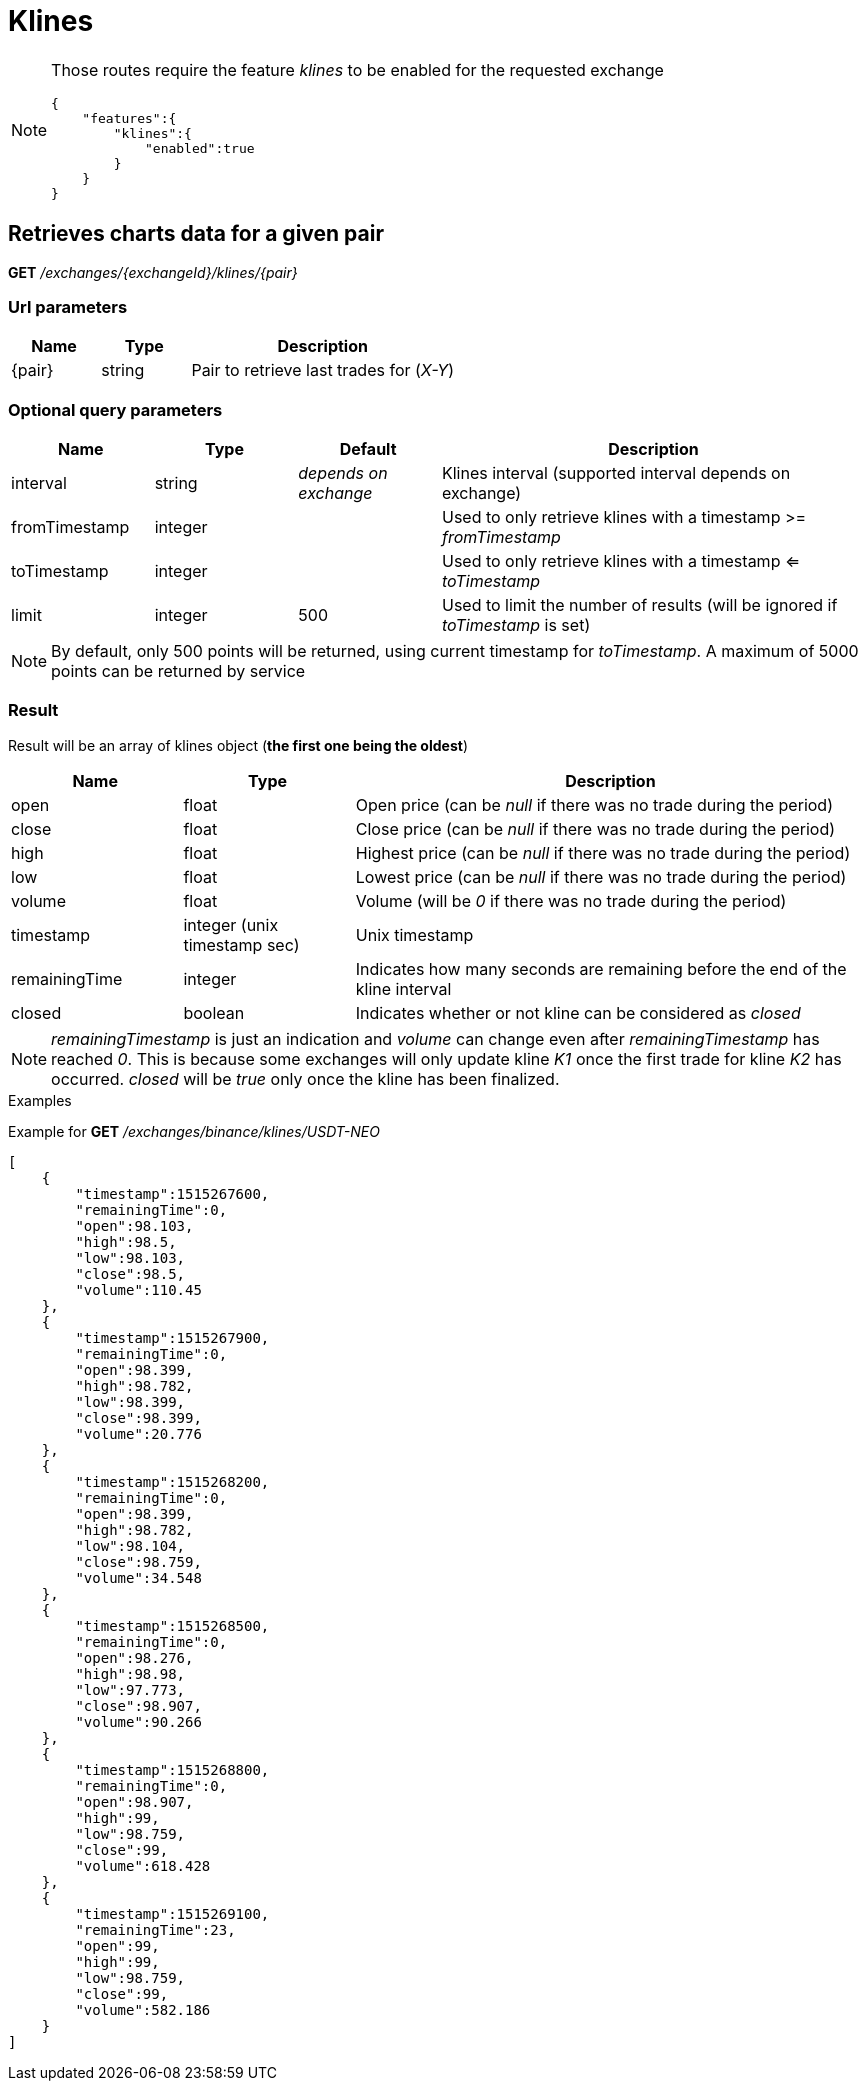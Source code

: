 = Klines

[NOTE]
====
Those routes require the feature _klines_ to be enabled for the requested exchange

[source,json]
----
{
    "features":{
        "klines":{
            "enabled":true
        }
    }
}
----

====

== Retrieves charts data for a given pair

*GET* _/exchanges/{exchangeId}/klines/{pair}_

=== Url parameters

[cols="1,1a,3a", options="header"]
|===

|Name
|Type
|Description

|{pair}
|string
|Pair to retrieve last trades for (_X-Y_)

|===

=== Optional query parameters

[cols="1,1a,1a,3a", options="header"]
|===

|Name
|Type
|Default
|Description

|interval
|string
|_depends on exchange_
|Klines interval (supported interval depends on exchange)

|fromTimestamp
|integer
|
|Used to only retrieve klines with a timestamp >= _fromTimestamp_

|toTimestamp
|integer
|
|Used to only retrieve klines with a timestamp <= _toTimestamp_

|limit
|integer
|500
|Used to limit the number of results (will be ignored if _toTimestamp_ is set)

|===

[NOTE]
====
By default, only 500 points will be returned, using current timestamp for _toTimestamp_.
A maximum of 5000 points can be returned by service
====

=== Result

Result will be an array of klines object (*the first one being the oldest*)

[cols="1,1a,3a", options="header"]
|===
|Name
|Type
|Description

|open
|float
|Open price (can be _null_ if there was no trade during the period)

|close
|float
|Close price (can be _null_ if there was no trade during the period)

|high
|float
|Highest price (can be _null_ if there was no trade during the period)

|low
|float
|Lowest price (can be _null_ if there was no trade during the period)

|volume
|float
|Volume (will be _0_ if there was no trade during the period)

|timestamp
|integer (unix timestamp sec)
|Unix timestamp

|remainingTime
|integer
|Indicates how many seconds are remaining before the end of the kline interval

|closed
|boolean
|Indicates whether or not kline can be considered as _closed_

|===

[NOTE]
====
_remainingTimestamp_ is just an indication and _volume_ can change even after _remainingTimestamp_ has reached _0_.
This is because some exchanges will only update kline _K1_ once the first trade for kline _K2_ has occurred.
_closed_ will be _true_ only once the kline has been finalized.
====

.Examples

Example for *GET* _/exchanges/binance/klines/USDT-NEO_

[source,json]
----
[
    {
        "timestamp":1515267600,
        "remainingTime":0,
        "open":98.103,
        "high":98.5,
        "low":98.103,
        "close":98.5,
        "volume":110.45
    },
    {
        "timestamp":1515267900,
        "remainingTime":0,
        "open":98.399,
        "high":98.782,
        "low":98.399,
        "close":98.399,
        "volume":20.776
    },
    {
        "timestamp":1515268200,
        "remainingTime":0,
        "open":98.399,
        "high":98.782,
        "low":98.104,
        "close":98.759,
        "volume":34.548
    },
    {
        "timestamp":1515268500,
        "remainingTime":0,
        "open":98.276,
        "high":98.98,
        "low":97.773,
        "close":98.907,
        "volume":90.266
    },
    {
        "timestamp":1515268800,
        "remainingTime":0,
        "open":98.907,
        "high":99,
        "low":98.759,
        "close":99,
        "volume":618.428
    },
    {
        "timestamp":1515269100,
        "remainingTime":23,
        "open":99,
        "high":99,
        "low":98.759,
        "close":99,
        "volume":582.186
    }
]
----
